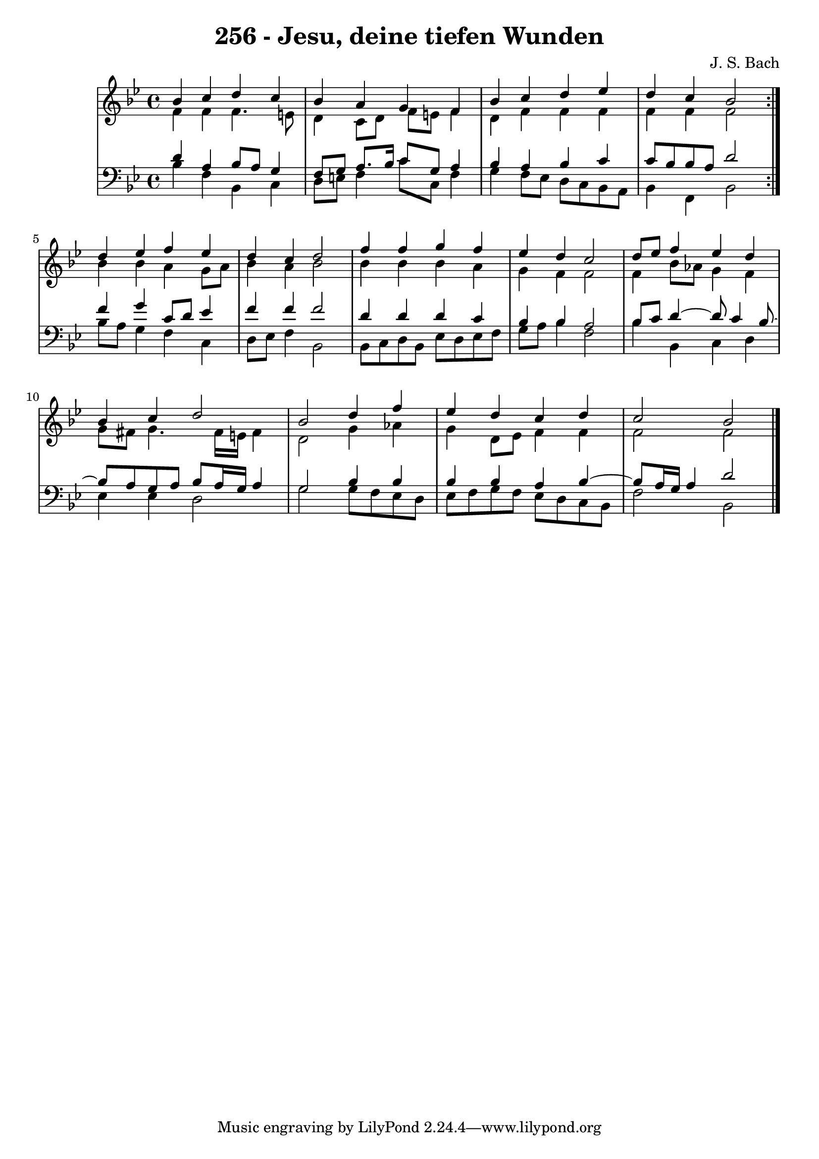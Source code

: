 \version "2.10.33"

\header {
  title = "256 - Jesu, deine tiefen Wunden"
  composer = "J. S. Bach"
}


global = {
  \time 4/4
  \key bes \major
}


soprano = \relative c'' {
  \repeat volta 2 {
    bes4 c4 d4 c4 
    bes4 a4 g4 f4 
    bes4 c4 d4 ees4 
    d4 c4 bes2 }
  d4 ees4 f4 ees4   %5
  d4 c4 d2 
  f4 f4 g4 f4 
  ees4 d4 c2 
  d8 ees8 f4 ees4 d4 
  bes4 c4 d2   %10
  bes2 d4 f4 
  ees4 d4 c4 d4 
  c2 bes2 
  
}

alto = \relative c' {
  \repeat volta 2 {
    f4 f4 f4. e8 
    d4 c8 d8 f8 e8 f4 
    d4 f4 f4 f4 
    f4 f4 f2 }
  bes4 bes4 a4 g8 a8   %5
  bes4 a4 bes2 
  bes4 bes4 bes4 a4 
  g4 f4 f2 
  f4 bes8 aes8 g4 f4 
  g8 fis8 g4. fis16 e16 fis4   %10
  d2 g4 aes4 
  g4 d8 ees8 f4 f4 
  f2 f2 
  
}

tenor = \relative c' {
  \repeat volta 2 {
    d4 a4 bes8 a8 g4 
    f8 g8 a8. bes16 c8 g8 a4 
    bes4 a4 bes4 c4 
    c8 bes8 bes8 a8 d2 }
  f4 g4 c,8 d8 ees4   %5
  f4 f4 f2 
  d4 d4 d4 c4 
  bes4 bes4 a2 
  bes8 c8 d4~ d8 c4 bes8~ 
  bes8 a8 g8 a8 bes8 a16 g16 a4   %10
  g2 bes4 bes4 
  bes4 bes4 a4 bes4~ 
  bes8 a16 g16 a4 d2 
  
}

baixo = \relative c' {
  \repeat volta 2 {
    bes4 f4 bes,4 c4 
    d8 e8 f4 c'8 c,8 f4 
    g4 f8 ees8 d8 c8 bes8 a8 
    bes4 f4 bes2 }
  bes'8 a8 g4 f4 c4   %5
  d8 ees8 f4 bes,2 
  bes8 c8 d8 bes8 ees8 d8 ees8 f8 
  g8 a8 bes4 f2 
  bes4 bes,4 c4 d4 
  ees4 ees4 d2   %10
  g2 g8 f8 ees8 d8 
  ees8 f8 g8 f8 ees8 d8 c8 bes8 
  f'2 bes,2 
  
}

\score {
  <<
    \new StaffGroup <<
      \override StaffGroup.SystemStartBracket #'style = #'line 
      \new Staff {
        <<
          \global
          \new Voice = "soprano" { \voiceOne \soprano }
          \new Voice = "alto" { \voiceTwo \alto }
        >>
      }
      \new Staff {
        <<
          \global
          \clef "bass"
          \new Voice = "tenor" {\voiceOne \tenor }
          \new Voice = "baixo" { \voiceTwo \baixo \bar "|."}
        >>
      }
    >>
  >>
  \layout {}
  \midi {}
}
